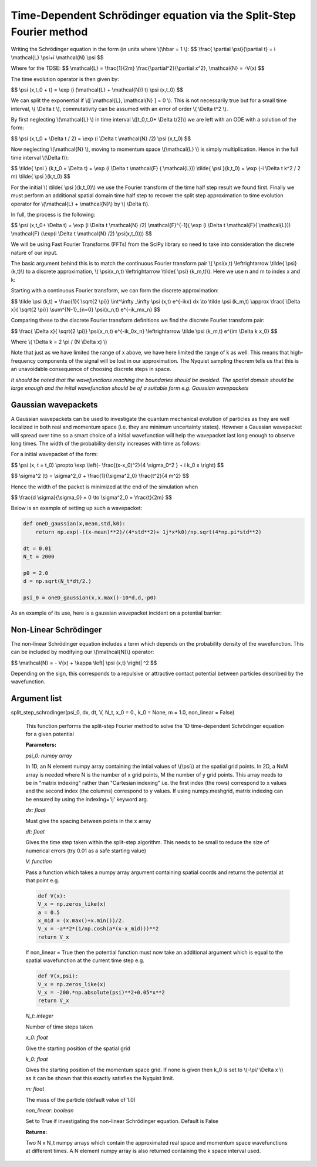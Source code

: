 Time-Dependent Schrödinger equation via the Split-Step Fourier method
==============================

Writing the Schrödinger equation in the form (in units where \\(\\hbar = 1 \\):
$$ \\frac{ \\partial \\psi}{\\partial t} = i \\mathcal{L} \\psi+i \\mathcal{N} \\psi $$

Where for the TDSE:
$$ \\mathcal{L} = \\frac{1}{2m} \\frac{\\partial^2}{\\partial x^2},  \\mathcal{N} = -V(x) $$

The time evolution operator is then given by:

$$ \\psi (x,t_0 + t) = \\exp (i (\\mathcal{L} + \\mathcal{N}) t) \\psi (x,t_0) $$

We can split the exponential if \\([ \\mathcal{L}, \\mathcal{N} ] = 0 \\). This is not necessarily true but for a small time interval, \\( \\Delta t \\), commutativity can be assumed with an error of order \\( \\Delta t^2 \\).

By first neglecting \\(\\mathcal{L} \\) in time interval \\([t_0,t_0+ \\Delta t/2]\\) we are left with an ODE with a solution of the form:

$$ \\psi (x,t_0 + \\Delta t / 2) = \\exp (i \\Delta t \\mathcal{N} /2) \\psi (x,t_0) $$

Now neglecting \\(\\mathcal{N} \\), moving to momentum space \\(\\mathcal{L} \\) is simply multiplication. Hence in the full time interval \\(\\Delta t\\):

$$  \\tilde{ \\psi } (k,t_0 + \\Delta t) = \\exp (i \\Delta t \\mathcal{F} ( \\mathcal{L})) \\tilde{ \\psi }(k,t_0) = \\exp (-i \\Delta t k^2 / 2 m) \\tilde{ \\psi }(k,t_0) $$

For the initial \\( \\tilde{ \\psi }(k,t_0)\\) we use the Fourier transform of the time half step result we found first. Finally we must perform an additional spatial domain time half step to recover the split step approximation to time evolution operator for \\(\\mathcal{L} + \\mathcal{N}\\) by \\( \\Delta t\\).

In full, the process is the following:

$$ \\psi (x,t_0+ \\Delta t) = \\exp (i \\Delta t \\mathcal{N} /2) \\mathcal{F}^{-1}( \\exp (i \\Delta t \\mathcal{F}( \\mathcal{L})) \ \\mathcal{F} (\\exp(i \\Delta t \\mathcal{N} /2) \ \\psi(x,t_0))) $$

We will be using Fast Fourier Transforms (FFTs) from the SciPy library so need to take into consideration the discrete nature of our input.

The basic argument behind this is to match the continuous Fourier transform pair \\( \\psi(x,t) \\leftrightarrow \\tilde{ \\psi} (k,t)\\) to a discrete approximation, \\( \\psi(x_n,t) \\leftrightarrow \\tilde{ \\psi} (k_m,t)\\). Here we use n and m to index x and k:

Starting with a continuous Fourier transform, we can form the discrete approximation:

$$ \\tilde \\psi (k,t) = \\frac{1}{ \\sqrt{2 \\pi}} \\int^\\infty _\\infty \\psi (x,t) e^{-ikx} dx \\to \\tilde \\psi (k_m,t) \\approx \\frac{ \\Delta x}{ \\sqrt{2 \\pi}} \\sum^{N-1}_{n=0} \\psi(x_n,t) e^{-ik_mx_n} $$

Comparing these to the discrete Fourier transform definitions we find the discrete Fourier transform pair:

$$ \\frac{ \\Delta x}{ \\sqrt{2 \\pi}} \\psi(x_n,t) e^{-ik_0x_n} \\leftrightarrow \\tilde \\psi (k_m,t) e^{im \\Delta k x_0} $$

Where \\( \\Delta k = 2 \\pi / (N \\Delta x) \\)

Note that just as we have limited the range of x above, we have here limited the range of k as well. This means that high-frequency components of the signal will be lost in our approximation. The Nyquist sampling theorem tells us that this is an unavoidable consequence of choosing discrete steps in space.

*It should be noted that the wavefunctions reaching the boundaries should be avoided. The spatial domain should be large enough and the inital wavefunction should be of a suitable form e.g. Gaussian wavepackets*

Gaussian wavepackets
^^^^^^^^^^^^^^^^^

A Gaussian wavepackets can be used to investigate the quantum mechanical evolution of particles as they are well localized in both real and momentum space (i.e. they are minimum uncertainty states). However a Gaussian wavepacket will spread over time so a smart choice of a initial wavefunction will help the wavepacket last long enough to observe long times. The width of the probability density increases with time as follows:

For a initial wavepacket of the form:

$$ \\psi (x, t = t_0) \\propto \\exp \\left(- \\frac{(x-x_0)^2}{4 \\sigma_0^2 } + i k_0 x \\right) $$

$$ \\sigma^2 (t) = \\sigma^2_0 + \\frac{1}{\\sigma^2_0} \\frac{t^2}{4 m^2} $$

Hence the width of the packet is minimized at the end of the simulation when

$$ \\frac{d \\sigma}{\\sigma_0} = 0 \\to \\sigma^2_0 = \\frac{t}{2m} $$

Below is an example of setting up such a wavepacket:

.. code-block:: python

 def oneD_gaussian(x,mean,std,k0):
     return np.exp(-((x-mean)**2)/(4*std**2)+ 1j*x*k0)/np.sqrt(4*np.pi*std**2)

 dt = 0.01
 N_t = 2000

 p0 = 2.0
 d = np.sqrt(N_t*dt/2.)

 psi_0 = oneD_gaussian(x,x.max()-10*d,d,-p0)

As an example of its use, here is a gaussian wavepacket incident on a potential barrier:

.. raw:: html

 <video width="840" height="680" controls>
   <source src="https://raw.githubusercontent.com/PyCav/PyCav-Library/master/docs/source/api/pde/wobble.mp4" type="video/mp4">
 Your browser does not support the video tag.
 </video> 


Non-Linear Schrödinger
^^^^^^^^^^^^^^^^^^^^

The non-linear Schrödinger equation includes a term which depends on the probability density of the wavefunction. This can be included by modifying our \\(\\mathcal{N}\\) operator:

$$ \\mathcal{N} = - V(x) + \\kappa \\left| \\psi (x,t) \\right| ^2 $$

Depending on the sign, this corresponds to a repulsive or attractive contact potential between particles described by the wavefunction.

Argument list
^^^^^^^^^^^^

split_step_schrodinger(psi_0, dx, dt, V, N_t, x_0 = 0., k_0 = None, m = 1.0, non_linear = False)

   This function performs the split-step Fourier method to solve the 1D time-dependent Schrödinger equation for a given potential

   **Parameters:**

   *psi_0: numpy array*

   In 1D, an N element numpy array containing the intial values of \\(\\psi\\) at the spatial grid points. In 2D, a NxM array is needed where N is the number of x grid points, M the number of y grid points. This array needs to be in "matrix indexing" rather than "Cartesian indexing" i.e. the first index (the rows) correspond to x values and the second index (the columns) correspond to y values. If using numpy.meshgrid, matrix indexing can be ensured by using the indexing='ij' keyword arg.

   *dx: float*

   Must give the spacing between points in the x array

   *dt: float*

   Gives the time step taken within the split-step algorithm. This needs to be small to reduce the size of numerical errors (try 0.01 as a safe starting value)

   *V: function*

   Pass a function which takes a numpy array argument containing spatial coords and returns the potential at that point e.g.

   .. code-block:: python

	def V(x):
    	V_x = np.zeros_like(x)
    	a = 0.5
    	x_mid = (x.max()+x.min())/2.
    	V_x = -a**2*(1/np.cosh(a*(x-x_mid)))**2
    	return V_x

   If non_linear = True then the potential function must now take an additional argument which is equal to the spatial wavefunction at the current time step e.g.

   .. code-block:: python

	def V(x,psi):
    	V_x = np.zeros_like(x)
    	V_x = -200.*np.absolute(psi)**2+0.05*x**2
    	return V_x

   *N_t: integer*
   
   Number of time steps taken

   *x_0: float*

   Give the starting position of the spatial grid

   *k_0: float*

   Gives the starting position of the momentum space grid. If none is given then k_0 is set to \\(-\\pi/ \\Delta x \\) as it can be shown that this exactly satisfies the Nyquist limit.

   *m: float*

   The mass of the particle (default value of 1.0)

   *non_linear: boolean*

   Set to True if investigating the non-linear Schrödinger equation. Default is False
   
   **Returns:**

   Two N x N_t numpy arrays which contain the approximated real space and momentum space wavefunctions at different times. A N element numpy array is also returned containing the k space interval used.
